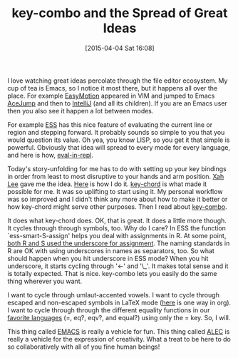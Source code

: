 #+POSTID: 9673
#+DATE: [2015-04-04 Sat 16:08]
#+OPTIONS: toc:nil num:nil todo:nil pri:nil tags:nil ^:nil TeX:nil
#+CATEGORY: Link
#+TAGS: Emacs, Ide, Lisp, Programming, Programming Language, elisp
#+TITLE: key-combo and the Spread of Great Ideas

I love watching great ideas percolate through the file editor ecosystem. My cup of tea is Emacs, so I notice it most there, but it happens all over the place. For example [[https://github.com/Lokaltog/vim-easymotion][EasyMotion]] appeared in VIM and jumped to Emacs [[http://www.emacswiki.org/emacs/AceJump][AceJump]] and then to [[https://plugins.jetbrains.com/plugin/7086?pr=phpStorm][IntelliJ]] (and all its children). If you are an Emacs user then you also see it happen a lot between modes. 

For example [[http://ess.r-project.org/][ESS]] has this nice feature of evaluating the current line or region and stepping forward. It probably sounds so simple to you that you would question its value. Oh yea, you know LISP, so you get it that simple is powerful. Obviously that idea will spread to every mode for every language, and here is how, [[https://github.com/kaz-yos/eval-in-repl][eval-in-repl]]. 

Today's story-unfolding for me has to do with setting up your key bindings in order from least to most disruptive to your hands and arm position. [[http://xahlee.org/][Xah Lee]] gave me the idea. [[https://github.com/grettke/home/blob/master/ALEC.txt#L5632][Here]] is how I do it. [[http://www.emacswiki.org/emacs/key-chord.el][key-chord]] is what made it possible for me. It was so uplifting to start using it. My personal workflow was so improved and I didn't think any more about how to make it better or how key-chord might serve other purposes. Then I read about [[https://github.com/uk-ar/key-combo][key-combo]]. 

It does what key-chord does. OK, that is great. It does a little more though. It cycles through through symbols, too. Why do I care? In ESS the function `ess-smart-S-assign' helps you deal with assignments in R. At some point, [[http://www.johndcook.com/blog/r_language_for_programmers/][both R and S used the underscore for assignment]]. The naming standards in R are OK with using underscores in names as separators, too. So what should happen when you hit underscore in ESS mode? When you hit underscore, it starts cycling through '<-' and '\_'. It makes total sense and it is totally expected. That is nice. key-combo lets you easily do the same thing wherever you want.

I want to cycle through umlaut-accented vowels. I want to cycle through escaped and non-escaped symbols in LaTeX mode ([[https://lists.gnu.org/archive/html/emacs-orgmode/2014-10/msg00942.html][here]] is one way in org). I want to cycle through through the different equality functions in our [[http://stackoverflow.com/questions/16299246/what-is-the-difference-between-eq-eqv-equal-and-in-scheme][favorite languages]] (=, eq?, eqv?, and equal?) using only the = key. So, I will.

This thing called [[https://www.gnu.org/software/emacs/][EMACS]] is really a vehicle for fun. This thing called [[https://github.com/grettke/home/blob/master/ALEC.txt#L876][ALEC]] is really a vehicle for the expression of creativity. What a treat to be here to do so collaboratively with all of you fine human beings!



